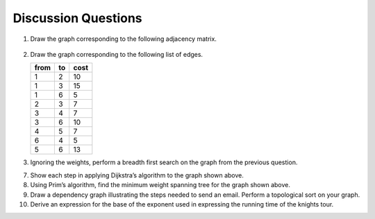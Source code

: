 ..  Copyright (C)  Brad Miller, David Ranum
    This work is licensed under the Creative Commons Attribution-NonCommercial-ShareAlike 4.0 International License. To view a copy of this license, visit http://creativecommons.org/licenses/by-nc-sa/4.0/.


Discussion Questions
--------------------

1. Draw the graph corresponding to the following adjacency matrix.

.. figure:: Figures/adjMatEX.png
   :align: center


2. Draw the graph corresponding to the following list of edges.

   .. table:: 

           +--------+------+--------+
           | from   | to   | cost   |
           +========+======+========+
           | 1      | 2    | 10     |
           +--------+------+--------+
           | 1      | 3    | 15     |
           +--------+------+--------+
           | 1      | 6    | 5      |
           +--------+------+--------+
           | 2      | 3    | 7      |
           +--------+------+--------+
           | 3      | 4    | 7      |
           +--------+------+--------+
           | 3      | 6    | 10     |
           +--------+------+--------+
           | 4      | 5    | 7      |
           +--------+------+--------+
           | 6      | 4    | 5      |
           +--------+------+--------+
           | 5      | 6    | 13     |
           +--------+------+--------+

3. Ignoring the weights, perform a breadth first search on the graph
   from the previous question.
   
.. mchoice:: question1_1
   :answer_a: O(n)
   :answer_b: O(n<sup>2</sup>)
   :answer_c: O(1)
   :answer_d: O(n<sup>3</sup>)
   :correct: b
   :feedback_a: O(n) would suggest that there is no nesting. There are several nested for loops.
   :feedback_b: Correct. The two consecutively nested for loops would dictate that this is in the realm of O(n<sup>2</sup>).
   :feedback_c: O(1) would suggest that the function is constant. Since there are multiple for loops intertwined, it is not in constant time.
   :feedback_d: O(n<sup>3</sup>) would suggest that there are three consecutively nested for loops. There are only two.
   
   4. What is the Big-O running time of the ``buildGraph`` function?

.. shortanswer:: BigO

   5. Derive the Big-O running time for the topological sort algorithm.

.. shortanswer:: BigOTwo

   6. Derive the Big-O running time for the strongly connected components
   algorithm.

7. Show each step in applying Dijkstra’s algorithm to the graph shown above.

8. Using Prim’s algorithm, find the minimum weight spanning tree for the
   graph shown above.

9. Draw a dependency graph illustrating the steps needed to send an
   email. Perform a topological sort on your graph.

10. Derive an expression for the base of the exponent used in expressing the 
    running time of the knights tour.
    
.. shortanswer:: DFS

   11. Explain why the general DFS algorithm is not suitable for solving 
    the knights tour problem.

.. mchoice:: question1_2
   :answer_a: O(1)
   :answer_b: O(n<sup>3</sup>) 
   :answer_c: O(n)
   :answer_d: O(n<sup>2</sup>)
   :correct: b
   :feedback_a: (Placeholder)
   :feedback_b: (Placeholder)
   :feedback_c: (Placeholder)
   :feedback_d: (Placeholder)
   
   12. What is the Big-O running time for Prim’s minimum 
    spanning tree algorithm?

